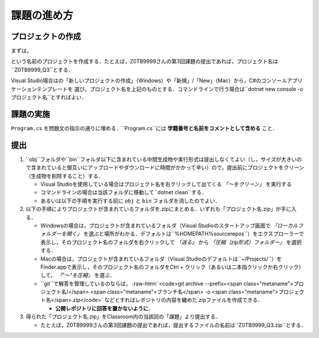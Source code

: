 ============
課題の進め方
============

------------------
プロジェクトの作成
------------------

.. role:: raw-html(raw)
   :format: html

まずは，
 
.. raw:: html 

   <pre><span class="metaname">学籍番号</span>_Q<span class="metaname">出題回</span></pre>

という名前のプロジェクトを作成する．たとえば，Z0TB9999さんの第3回課題の提出であれば，プロジェクト名は``Z0TB9999_Q3``とする．

Visual Studio場合はの「新しいプロジェクトの作成」（Windows）や「新規」/「New」（Mac）から，C#のコンソールアプリケーションテンプレートを
選び，プロジェクト名を上記のものとする．コマンドラインで行う場合は``dotnet new console -o プロジェクト名``とすればよい．

----------
課題の実施
----------

``Program.cs`` を問題文の指示の通りに埋める．``Program.cs``には **学籍番号と名前をコメントとして含める** こと．

----
提出
----

1. ``obj``フォルダや``bin``フォルダ以下に含まれている中間生成物や実行形式は提出しなくてよい（し，サイズが大きいので含まれていると御互いにアップロードやダウンロードに時間がかかって辛い）ので，提出前にプロジェクトをクリーン（生成物を削除すること）する．

   - Visual Studioを使用している場合はプロジェクト名を右クリックして出てくる *「〜をクリーン」* を実行する

   - コマンドラインの場合は当該フォルダに移動して``dotnet clean``する．

   - あるいは以下の手順を実行する前に ``obj`` と ``bin`` フォルダを消したのでよい．


2. 以下の手順によりプロジェクトが含まれているフォルダを.zipにまとめる．いずれも「プロジェクト名.zip」が手に入る．

   - Windowsの場合は，プロジェクトが含まれているフォルダ（Visual Studioのスタートアップ画面で *「ローカルフォルダーを開く」* を選ぶと場所がわかる．デフォルトは``%HOMEPATH%\source\repos``）をエクスプローラーで表示し，そのプロジェクト名のフォルダを右クリックして
     *「送る」* から *「圧縮（zip形式）フォルダー」*
     を選択する．

   - Macの場合は，プロジェクトが含まれているフォルダ（Visual Studioのデフォルトは``~/Projects/``）をFinder.appで表示し，そのプロジェクト名のフォルダをCtrl + クリック（あるいは二本指クリックか右クリック）して， *「"〜"を圧縮」* を選ぶ．

   - ``git``で解答を管理しているのならば，
     :raw-html:`<code>git archive --prefix=<span class="metaname">プロジェクト名/</span> <span class="metaname">ブランチ名</span> -o <span class="metaname">プロジェクト名</span>.zip</code>` 
     などとすればレポジトリの内容を纏めた.zipファイルを作成できる．
  
     * **公開レポジトリに回答を置かないように．**

3. 得られた「プロジェクト名.zip」をClassroom内の当該回の「課題」より提出する．

   - たとえば，Z0TB9999さんの第3回課題の提出であれば，提出するファイルの名前は``Z0TB9999_Q3.zip``とする．





